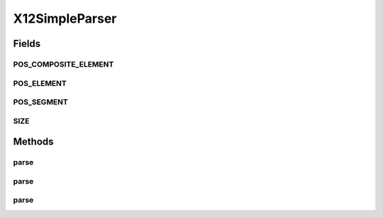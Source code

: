 .. java:import:: java.io BufferedReader

.. java:import:: java.io File

.. java:import:: java.io FileReader

.. java:import:: java.io IOException

.. java:import:: java.io InputStream

.. java:import:: java.io InputStreamReader

.. java:import:: java.io Reader

.. java:import:: java.util Scanner

.. java:import:: java.util.regex Pattern

X12SimpleParser
===============

.. java:package:: org.pb.x12
   :noindex:

.. java:type:: public class X12SimpleParser implements Parser

   The class represents methods used to translate a X12 transaction represented as a file or string into an X12 object.

   :author: Prasad Balan

Fields
------
POS_COMPOSITE_ELEMENT
^^^^^^^^^^^^^^^^^^^^^

.. java:field:: static final int POS_COMPOSITE_ELEMENT
   :outertype: X12SimpleParser

POS_ELEMENT
^^^^^^^^^^^

.. java:field:: static final int POS_ELEMENT
   :outertype: X12SimpleParser

POS_SEGMENT
^^^^^^^^^^^

.. java:field:: static final int POS_SEGMENT
   :outertype: X12SimpleParser

SIZE
^^^^

.. java:field:: static final int SIZE
   :outertype: X12SimpleParser

Methods
-------
parse
^^^^^

.. java:method:: public EDI parse(File fileName) throws FormatException, IOException
   :outertype: X12SimpleParser

   {@inheritDoc} The method takes a X12 file and converts it into a X2 object. The X12 class has methods to convert it into XML format as well as methods to modify the contents.

parse
^^^^^

.. java:method:: public EDI parse(InputStream source) throws FormatException, IOException
   :outertype: X12SimpleParser

   The method takes a InputStream and converts it into a X2 object. The X12 class has methods to convert it into XML format as well as methods to modify the contents.

   :param source: InputStream
   :throws java.io.IOException: if any.
   :throws org.pb.x12.FormatException: if any.
   :return: the X12 object

parse
^^^^^

.. java:method:: public EDI parse(String source) throws FormatException
   :outertype: X12SimpleParser

   The method takes a X12 string and converts it into a X2 object. The X12 class has methods to convert it into XML format as well as methods to modify the contents.

   :param source: String
   :throws org.pb.x12.FormatException: if any.
   :return: the X12 object

